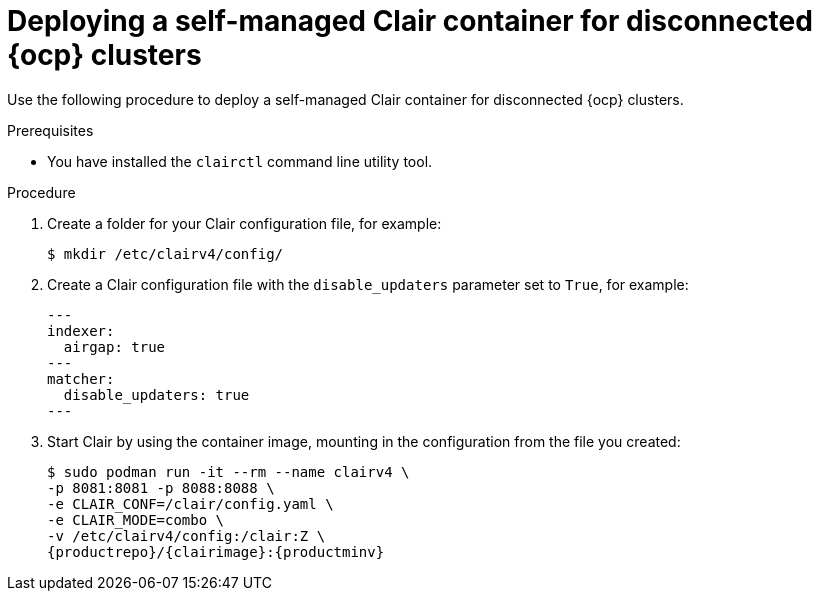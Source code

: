 // Module included in the following assemblies:
//
// clair/master.adoc

:_mod-docs-content-type: PROCEDURE
[id="clair-standalone-config-location"]
= Deploying a self-managed Clair container for disconnected {ocp} clusters

Use the following procedure to deploy a self-managed Clair container for disconnected {ocp} clusters.

.Prerequisites

* You have installed the `clairctl` command line utility tool.

.Procedure

. Create a folder for your Clair configuration file, for example:
+
[source,terminal]
----
$ mkdir /etc/clairv4/config/
----

. Create a Clair configuration file with the `disable_updaters` parameter set to `True`, for example:
+
[source,yaml]
----
---
indexer:
  airgap: true
---
matcher:
  disable_updaters: true
---
----

. Start Clair by using the container image, mounting in the configuration from the file you created:
+
[subs="verbatim,attributes"]
----
$ sudo podman run -it --rm --name clairv4 \
-p 8081:8081 -p 8088:8088 \
-e CLAIR_CONF=/clair/config.yaml \
-e CLAIR_MODE=combo \
-v /etc/clairv4/config:/clair:Z \
{productrepo}/{clairimage}:{productminv}
----
